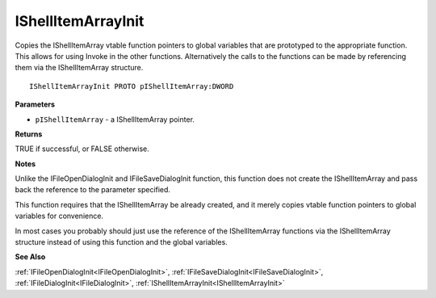 .. _IShellItemArrayInit:

===================
IShellItemArrayInit
===================

Copies the IShellItemArray vtable function pointers to global variables that are prototyped to the appropriate function. This allows for using Invoke in the other functions. Alternatively the calls to the functions can be made by referencing them via the IShellItemArray structure.

::

   IShellItemArrayInit PROTO pIShellItemArray:DWORD


**Parameters**

* ``pIShellItemArray`` - a IShellItemArray pointer.


**Returns**

TRUE if successful, or FALSE otherwise.


**Notes**

Unlike the IFileOpenDialogInit and IFileSaveDialogInit function, this function does not create the IShellItemArray and pass back the reference to the parameter specified.

This function requires that the IShellItemArray be already created, and it merely copies vtable function pointers to global variables for convenience.

In most cases you probably should just use the reference of the IShellItemArray functions via the IShellItemArray structure instead of using this function and the global variables.


**See Also**

:ref:`IFileOpenDialogInit<IFileOpenDialogInit>`, :ref:`IFileSaveDialogInit<IFileSaveDialogInit>`, :ref:`IFileDialogInit<IFileDialogInit>`, :ref:`IShellItemArrayInit<IShellItemArrayInit>`
